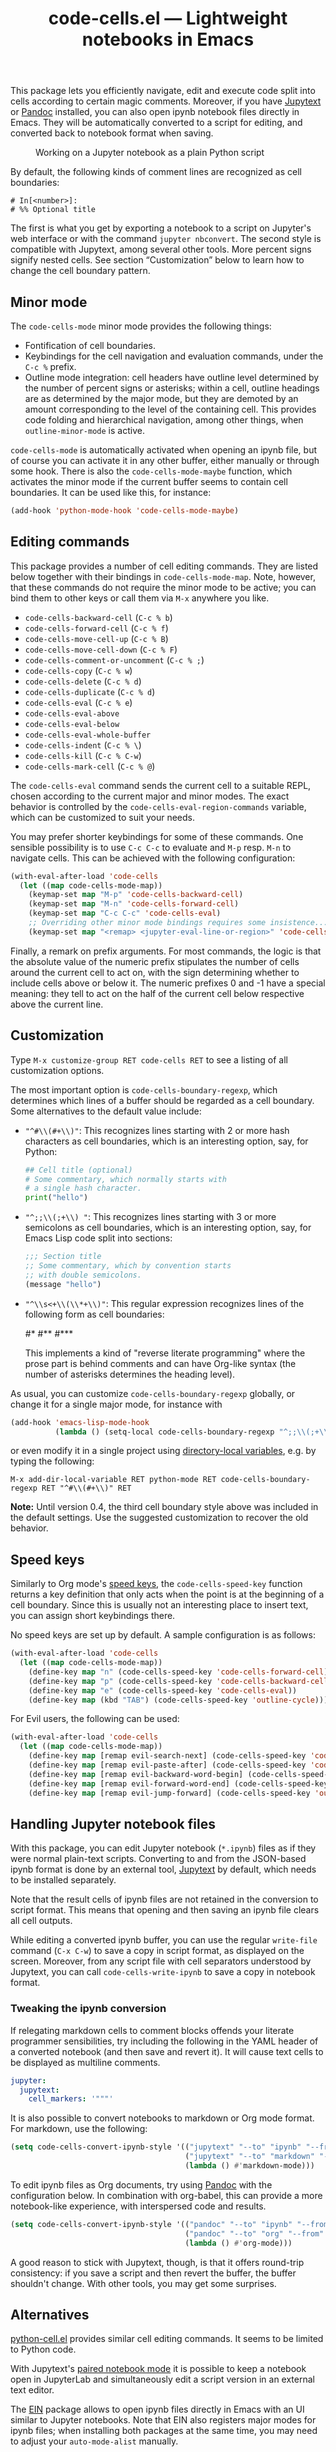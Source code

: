 #+title: code-cells.el --- Lightweight notebooks in Emacs

#+html: <p align="center">
#+html: <a href="http://elpa.gnu.org/packages/code-cells.html"><img alt="GNU ELPA" src="https://elpa.gnu.org/packages/code-cells.svg"/></a>
#+html: <a href="https://melpa.org/#/code-cells"><img alt="MELPA" src="https://melpa.org/packages/code-cells-badge.svg"/></a>
#+html: </p>

This package lets you efficiently navigate, edit and execute code
split into cells according to certain magic comments.  Moreover, if
you have [[https://github.com/mwouts/jupytext][Jupytext]] or [[https://pandoc.org/][Pandoc]] installed, you can also open ipynb
notebook files directly in Emacs.  They will be automatically
converted to a script for editing, and converted back to notebook
format when saving.

#+caption: Working on a Jupyter notebook as a plain Python script
[[https://raw.githubusercontent.com/astoff/code-cells.el/images/screenshot.png]]

By default, the following kinds of comment lines are recognized as
cell boundaries:

#+begin_example
  # In[<number>]:
  # %% Optional title
#+end_example

The first is what you get by exporting a notebook to a script on
Jupyter's web interface or with the command =jupyter nbconvert=.  The
second style is compatible with Jupytext, among several other tools.
More percent signs signify nested cells.  See section “Customization”
below to learn how to change the cell boundary pattern.

** Minor mode

The =code-cells-mode= minor mode provides the following things:

- Fontification of cell boundaries.
- Keybindings for the cell navigation and evaluation commands, under the
  =C-c %= prefix.
- Outline mode integration: cell headers have outline level determined
  by the number of percent signs or asterisks; within a cell, outline
  headings are as determined by the major mode, but they are demoted
  by an amount corresponding to the level of the containing cell.
  This provides code folding and hierarchical navigation, among other
  things, when =outline-minor-mode= is active.

=code-cells-mode= is automatically activated when opening an ipynb
file, but of course you can activate it in any other buffer, either
manually or through some hook.  There is also the
=code-cells-mode-maybe= function, which activates the minor mode if
the current buffer seems to contain cell boundaries.  It can be used
like this, for instance:

#+begin_src emacs-lisp
  (add-hook 'python-mode-hook 'code-cells-mode-maybe)
#+end_src

** Editing commands

This package provides a number of cell editing commands.  They are
listed below together with their bindings in =code-cells-mode-map=.
Note, however, that these commands do not require the minor mode to be
active; you can bind them to other keys or call them via =M-x=
anywhere you like.

- =code-cells-backward-cell= (=C-c % b=)
- =code-cells-forward-cell= (=C-c % f=)
- =code-cells-move-cell-up= (=C-c % B=)
- =code-cells-move-cell-down= (=C-c % F=)
- =code-cells-comment-or-uncomment= (=C-c % ;=)
- =code-cells-copy= (=C-c % w=)
- =code-cells-delete= (=C-c % d=)
- =code-cells-duplicate= (=C-c % d=)
- =code-cells-eval= (=C-c % e=)
- =code-cells-eval-above=
- =code-cells-eval-below=
- =code-cells-eval-whole-buffer=
- =code-cells-indent= (=C-c % \=)
- =code-cells-kill= (=C-c % C-w=)
- =code-cells-mark-cell= (=C-c % @=)

The =code-cells-eval= command sends the current cell to a suitable
REPL, chosen according to the current major and minor modes.  The
exact behavior is controlled by the =code-cells-eval-region-commands=
variable, which can be customized to suit your needs.

You may prefer shorter keybindings for some of these commands.  One
sensible possibility is to use =C-c C-c= to evaluate and =M-p=
resp. =M-n= to navigate cells.  This can be achieved with the
following configuration:

#+begin_src emacs-lisp
  (with-eval-after-load 'code-cells
    (let ((map code-cells-mode-map))
      (keymap-set map "M-p" 'code-cells-backward-cell)
      (keymap-set map "M-n" 'code-cells-forward-cell)
      (keymap-set map "C-c C-c" 'code-cells-eval)
      ;; Overriding other minor mode bindings requires some insistence...
      (keymap-set map "<remap> <jupyter-eval-line-or-region>" 'code-cells-eval)))
#+end_src

Finally, a remark on prefix arguments.  For most commands, the logic
is that the absolute value of the numeric prefix stipulates the number
of cells around the current cell to act on, with the sign determining
whether to include cells above or below it.  The numeric prefixes 0
and -1 have a special meaning: they tell to act on the half of the
current cell below respective above the current line.

** Customization

Type =M-x customize-group RET code-cells RET= to see a listing of all
customization options.

The most important option is =code-cells-boundary-regexp=, which
determines which lines of a buffer should be regarded as a cell
boundary.  Some alternatives to the default value include:

- ="^#\\(#+\\)"=: This recognizes lines starting with 2 or more hash
  characters as cell boundaries, which is an interesting option, say,
  for Python:
  #+begin_src python
    ## Cell title (optional)
    # Some commentary, which normally starts with
    # a single hash character.
    print("hello")
  #+end_src
- ="^;;\\(;+\\) "=: This recognizes lines starting with 3 or more
  semicolons as cell boundaries, which is an interesting option, say,
  for Emacs Lisp code split into sections:
  #+begin_src emacs-lisp
    ;;; Section title
    ;; Some commentary, which by convention starts
    ;; with double semicolons.
    (message "hello")
  #+end_src
- ="^\\s<+\\(\\*+\\)"=: This regular expression recognizes lines of
  the following form as cell boundaries:
  #+begin_example python
    #*
    #**
    #***
  #+end_example
  This implements a kind of "reverse literate programming" where the
  prose part is behind comments and can have Org-like syntax (the
  number of asterisks determines the heading level).

As usual, you can customize =code-cells-boundary-regexp= globally, or
change it for a single major mode, for instance with

#+begin_src emacs-lisp
(add-hook 'emacs-lisp-mode-hook
          (lambda () (setq-local code-cells-boundary-regexp "^;;\\(;+\\)")))
#+end_src

or even modify it in a single project using [[https://www.gnu.org/software/emacs/manual/html_mono/elisp.html#Directory-Local-Variables][directory-local variables]],
e.g. by typing the following:

#+begin_example
  M-x add-dir-local-variable RET python-mode RET code-cells-boundary-regexp RET "^#\\(#+\\)" RET
#+end_example

*Note:* Until version 0.4, the third cell boundary style above was
included in the default settings.  Use the suggested customization to
recover the old behavior.

** Speed keys

Similarly to Org mode's [[https://orgmode.org/manual/Speed-Keys.html][speed keys]], the =code-cells-speed-key=
function returns a key definition that only acts when the point is at
the beginning of a cell boundary.  Since this is usually not an
interesting place to insert text, you can assign short keybindings
there.

No speed keys are set up by default.  A sample configuration is as
follows:

#+begin_src emacs-lisp
  (with-eval-after-load 'code-cells
    (let ((map code-cells-mode-map))
      (define-key map "n" (code-cells-speed-key 'code-cells-forward-cell))
      (define-key map "p" (code-cells-speed-key 'code-cells-backward-cell))
      (define-key map "e" (code-cells-speed-key 'code-cells-eval))
      (define-key map (kbd "TAB") (code-cells-speed-key 'outline-cycle))))
#+end_src

For Evil users, the following can be used:

#+begin_src emacs-lisp
  (with-eval-after-load 'code-cells
    (let ((map code-cells-mode-map))
      (define-key map [remap evil-search-next] (code-cells-speed-key 'code-cells-forward-cell)) ;; n
      (define-key map [remap evil-paste-after] (code-cells-speed-key 'code-cells-backward-cell)) ;; p
      (define-key map [remap evil-backward-word-begin] (code-cells-speed-key 'code-cells-eval-above)) ;; b
      (define-key map [remap evil-forward-word-end] (code-cells-speed-key 'code-cells-eval)) ;; e
      (define-key map [remap evil-jump-forward] (code-cells-speed-key 'outline-cycle)))) ;; TAB
#+end_src

** Handling Jupyter notebook files

With this package, you can edit Jupyter notebook (=*.ipynb=) files as
if they were normal plain-text scripts.  Converting to and from the
JSON-based ipynb format is done by an external tool, [[https://github.com/mwouts/jupytext][Jupytext]] by
default, which needs to be installed separately.

Note that the result cells of ipynb files are not retained in the
conversion to script format.  This means that opening and then saving
an ipynb file clears all cell outputs.

While editing a converted ipynb buffer, you can use the regular
=write-file= command (=C-x C-w=) to save a copy in script format, as
displayed on the screen.  Moreover, from any script file with cell
separators understood by Jupytext, you can call
=code-cells-write-ipynb= to save a copy in notebook format.

*** Tweaking the ipynb conversion

If relegating markdown cells to comment blocks offends your literate
programmer sensibilities, try including the following in the YAML
header of a converted notebook (and then save and revert it).  It will
cause text cells to be displayed as multiline comments.

#+begin_src yaml
  jupyter:
    jupytext:
      cell_markers: '"""'
#+end_src

It is also possible to convert notebooks to markdown or Org mode
format.  For markdown, use the following:

#+begin_src emacs-lisp
  (setq code-cells-convert-ipynb-style '(("jupytext" "--to" "ipynb" "--from" "markdown")
                                         ("jupytext" "--to" "markdown" "--from" "ipynb")
                                         (lambda () #'markdown-mode)))
#+end_src

To edit ipynb files as Org documents, try using [[https://pandoc.org/][Pandoc]] with the
configuration below.  In combination with org-babel, this can provide
a more notebook-like experience, with interspersed code and results.

#+begin_src emacs-lisp
  (setq code-cells-convert-ipynb-style '(("pandoc" "--to" "ipynb" "--from" "org")
                                         ("pandoc" "--to" "org" "--from" "ipynb")
                                         (lambda () #'org-mode)))
#+end_src

A good reason to stick with Jupytext, though, is that it offers
round-trip consistency: if you save a script and then revert the
buffer, the buffer shouldn't change.  With other tools, you may get
some surprises.

** Alternatives

[[https://github.com/thisch/python-cell.el][python-cell.el]] provides similar cell editing commands.  It seems to be
limited to Python code.

With Jupytext's [[https://jupytext.readthedocs.io/en/latest/paired-notebooks.html][paired notebook mode]] it is possible to keep a notebook
open in JupyterLab and simultaneously edit a script version in an
external text editor.

The [[https://github.com/dickmao/emacs-ipython-notebook][EIN]] package allows to open ipynb files directly in Emacs with an
UI similar to Jupyter notebooks.  Note that EIN also registers major
modes for ipynb files; when installing both packages at the same time,
you may need to adjust your =auto-mode-alist= manually.

** Contributing

Discussions, suggestions and code contributions are welcome! Since
this package is part of GNU ELPA, nontrivial contributions (above 15
lines of code) require a copyright assignment to the FSF.
